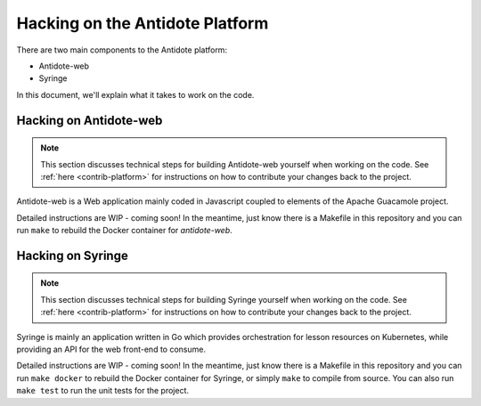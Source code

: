 .. _hacking-platform:

Hacking on the Antidote Platform
================================

There are two main components to the Antidote platform:

- Antidote-web
- Syringe

In this document, we'll explain what it takes to work on the code.

.. _hacking-antidote-web:

Hacking on Antidote-web
-----------------------

.. NOTE::

    This section discusses technical steps for building Antidote-web yourself when working on the code. See
    :ref:`here <contrib-platform>` for instructions on how to contribute your changes back to the project.

Antidote-web is a Web application mainly coded in Javascript coupled to
elements of the Apache Guacamole project.
         
Detailed instructions are WIP - coming soon! In the meantime, just know there is a Makefile in this repository
and you can run ``make`` to rebuild the Docker container for `antidote-web`.

.. _hacking-syringe:

Hacking on Syringe
------------------

.. NOTE::

    This section discusses technical steps for building Syringe yourself when working on the code. See
    :ref:`here <contrib-platform>` for instructions on how to contribute your changes back to the project.

Syringe is mainly an application written in Go which provides orchestration for lesson resources on Kubernetes, while providing an API for the web front-end to consume.
         
Detailed instructions are WIP - coming soon! In the meantime, just know there is a Makefile in this repository
and you can run ``make docker`` to rebuild the Docker container for Syringe, or simply ``make`` to compile from
source. You can also run ``make test`` to run the unit tests for the project.
